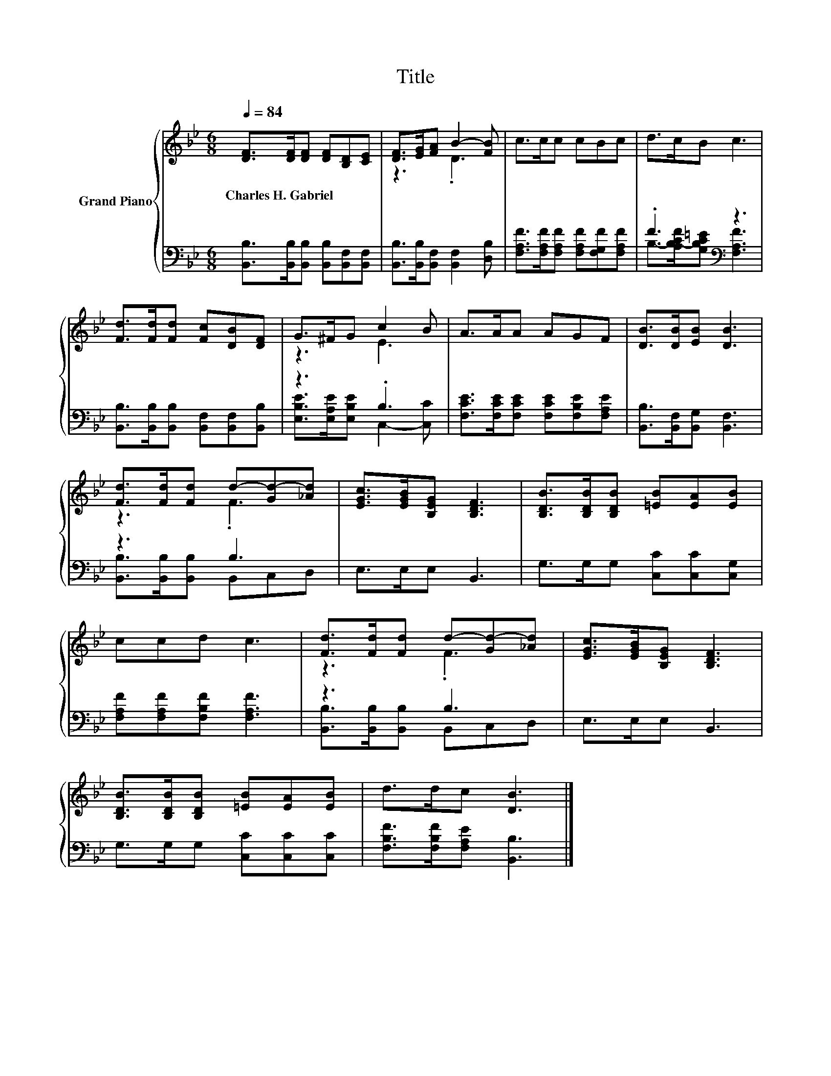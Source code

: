 X:1
T:Title
%%score { ( 1 3 ) | ( 2 4 ) }
L:1/8
Q:1/4=84
M:6/8
K:Bb
V:1 treble nm="Grand Piano"
V:3 treble 
V:2 bass 
V:4 bass 
V:1
 [DF]>[DF][DF] [DF][B,D][CE] | [DF]>[EG][FA] B2- [FB] | c>cc cBc | d>cB c3 | %4
w: Charles~H.~Gabriel * * * * *||||
 [Fd]>[Fd][Fd] [Fc][DB][DF] | G>^FG c2 B | A>AA AGF | [DB]>[DB][EB] [DB]3 | %8
w: ||||
 [Fd]>[Fd][Fd] d-[Gd-][_Ad] | [EGc]>[EGB][B,EG] [B,DF]3 | [B,DB]>[B,DB][B,DB] [=EB][EA][EB] | %11
w: |||
 ccd c3 | [Fd]>[Fd][Fd] d-[Gd-][_Ad] | [EGc]>[EGB][B,EG] [B,DF]3 | %14
w: |||
 [B,DB]>[B,DB][B,DB] [=EB][EA][EB] | d>dc [DB]3 |] %16
w: ||
V:2
 [B,,B,]>[B,,B,][B,,B,] [B,,B,][B,,F,][B,,F,] | [B,,B,]>[B,,B,][B,,F,] [B,,F,]2 [D,B,] | %2
 [F,A,F]>[F,A,F][F,A,F] [F,A,F][F,G,F][F,A,F] | .F3[K:bass] z3 | %4
 [B,,B,]>[B,,B,][B,,B,] [B,,F,][B,,F,][B,,B,] | z3 .B,3 | %6
 [F,CE]>[F,CE][F,CE] [F,CE][F,B,E][F,A,E] | [B,,B,]>[B,,F,][B,,G,] [B,,F,]3 | z3 B,3 | %9
 E,>E,E, B,,3 | G,>G,G, [C,C][C,C][C,G,] | [F,A,F][F,A,F][F,B,F] [F,A,F]3 | z3 B,3 | E,>E,E, B,,3 | %14
 G,>G,G, [C,C][C,C][C,C] | [F,B,F]>[F,B,F][F,A,E] [B,,B,]3 |] %16
V:3
 x6 | z3 .D3 | x6 | x6 | x6 | z3 E3 | x6 | x6 | z3 .F3 | x6 | x6 | x6 | z3 .F3 | x6 | x6 | x6 |] %16
V:4
 x6 | x6 | x6 | B,->[A,B,-CF][G,B,C=E][K:bass] [F,A,F]3 | x6 | [E,B,E]>[E,A,E][E,B,E] C,2- [C,C] | %6
 x6 | x6 | [B,,B,]>[B,,B,][B,,B,] B,,C,D, | x6 | x6 | x6 | [B,,B,]>[B,,B,][B,,B,] B,,C,D, | x6 | %14
 x6 | x6 |] %16

